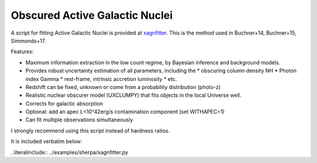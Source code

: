 Obscured Active Galactic Nuclei
=======================================

A script for fitting Active Galactic Nuclei is provided at
`xagnfitter <https://github.com/JohannesBuchner/BXA/blob/master/examples/sherpa/xagnfitter.py>`_.
This is the method used in Buchner+14, Buchner+15, Simmonds+17.

Features:

* Maximum information extraction in the low count regime, by Bayesian inference and background models.
* Provides robust uncertainty estimation of all parameters, including the
  * obscuring column density NH
  * Photon index Gamma
  * rest-frame, intrinsic accretion luminosity
  * etc.
* Redshift can be fixed, unknown or come from a probability distribution (photo-z)
* Realistic nuclear obscurer model (UXCLUMPY) that fits objects in the local Universe well.
* Corrects for galactic absorption
* Optional: add an apec L<10^42erg/s contamination component (set WITHAPEC=1)
* Can fit multiple observations simultaneously

I strongly recommend using this script instead of hardness ratios.

It is included verbatim below:

..literalinclude:: ../examples/sherpa/xagnfitter.py
